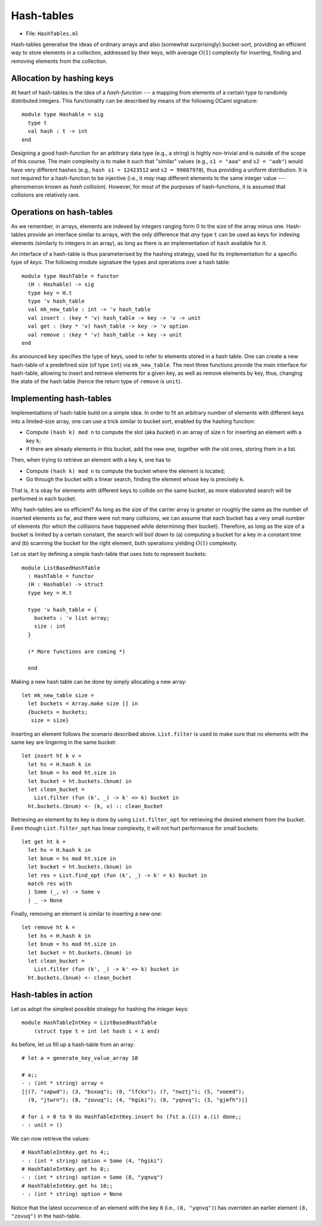 .. -*- mode: rst -*-

.. _hash_tables:

Hash-tables
===========

* File: ``HashTables.ml``

Hash-tables generalise the ideas of ordinary arrays and also (somewhat
surprisingly) bucket-sort, providing an efficient way to store
elements in a collection, addressed by their keys, with average
:math:`O(1)` complexity for inserting, finding and removing elements
from the collection.

Allocation by hashing keys
--------------------------

At heart of hash-tables is the idea of a *hash-function* --- a mapping
from elements of a certain type to randomly distributed integers. This
functionality can be described by means of the following OCaml
signature::

 module type Hashable = sig
   type t
   val hash : t -> int
 end

Designing a good hash-function for an arbitrary data type (e.g., a
string) is highly non-trivial and is outside of the scope of this
course. The main complexity is to make it such that "similar" values
(e.g., ``s1 = "aaa"`` and ``s2 = "aab"``) would have very different
hashes (e.g., ``hash s1 = 12423512`` and ``s2 = 99887978``), thus
providing a uniform distribution. It is not required for a
hash-function to be injective (i.e., it *may* map different elements
to the same integer value --- phenomenon known as *hash collision*).
However, for most of the purposes of hash-functions, it is assumed
that collisions are relatively rare.

Operations on hash-tables
-------------------------

As we remember, in arrays, elements are indexed by integers ranging
form 0 to the size of the array minus one. Hash-tables provide an
interface similar to arrays, with the only difference that *any* type
``t`` can be used as keys for indexing elements (similarly to integers
in an array), as long as there is an implementation of ``hash``
available for it.

An interface of a hash-table is thus parameterised by the hashing
strategy, used for its implementation for a specific type of *keys*.
The following module signature the types and operations over a hash
table::

 module type HashTable = functor 
   (H : Hashable) -> sig
   type key = H.t
   type 'v hash_table
   val mk_new_table : int -> 'v hash_table 
   val insert : (key * 'v) hash_table -> key -> 'v -> unit
   val get : (key * 'v) hash_table -> key -> 'v option
   val remove : (key * 'v) hash_table -> key -> unit
 end

As announced ``key`` specifies the type of keys, used to refer to
elements stored in a hash table. One can create a new hash-table of a
predefined *size* (of type ``int``) via ``mk_new_table``. The next
three functions provide the main interface for hash-table, allowing to
insert and retrieve elements for a given key, as well as remove
elements by key, thus, changing the state of the hash table (hence the
return type of ``remove`` is ``unit``).


Implementing hash-tables
------------------------

Implementations of hash-table build on a simple idea. In order to fit
an arbitrary number of elements with different keys into a
limited-size array, one can use a trick similar to bucket sort,
enabled by the hashing function:

* Compute ``(hash k) mod n`` to compute the slot (aka *bucket*) in an
  array of size ``n`` for inserting an element with a key ``k``;
* if there are already elements in this bucket, add the new one,
  together with the old ones, storing them in a list.

Then, when trying to retrieve an element with a key ``k``, one has to

* Compute ``(hash k) mod n`` to compute the bucket where the element
  is located;
* Go through the bucket with a linear search, finding the element
  whose key is precisely ``k``.

That is, it is okay for elements with different keys to collide on the
same bucket, as more elaborated search will be performed in each
bucket.

Why hash-tables are so efficient? As long as the size of the carrier
array is greater or roughly the same as the number of inserted
elements so far, and there were not many collisions, we can assume
that each bucket has a very small number of elements (for which the
collisions have happened while determining their bucket). Therefore,
as long as the size of a bucket is limited by a certain constant, the
search will boil down to (a) computing a bucket for a key in a
constant time and (b) scanning the bucket for the right element, both
operations yielding :math:`O(1)` complexity.

Let us start by defining a simple hash-table that uses lists to
represent buckets::

 module ListBasedHashTable 
   : HashTable = functor 
   (H : Hashable) -> struct
   type key = H.t

   type 'v hash_table = {
     buckets : 'v list array;
     size : int 
   }

   (* More functions are coming *)
 
   end

Making a new hash table can be done by simply allocating a new array::

  let mk_new_table size = 
    let buckets = Array.make size [] in
    {buckets = buckets;
     size = size}

Inserting an element follows the scenario described above.
``List.filter`` is used to make sure that no elements with the same
key are lingering in the same bucket::

  let insert ht k v = 
    let hs = H.hash k in
    let bnum = hs mod ht.size in 
    let bucket = ht.buckets.(bnum) in
    let clean_bucket = 
      List.filter (fun (k', _) -> k' <> k) bucket in
    ht.buckets.(bnum) <- (k, v) :: clean_bucket

Retrieving an element by its key is done by using ``List.filter_opt``
for retrieving the desired element from the bucket. Even though
``List.filter_opt`` has linear complexity, it will not hurt
performance for small buckets::

  let get ht k = 
    let hs = H.hash k in
    let bnum = hs mod ht.size in 
    let bucket = ht.buckets.(bnum) in
    let res = List.find_opt (fun (k', _) -> k' = k) bucket in
    match res with 
    | Some (_, v) -> Some v
    | _ -> None

Finally, removing an element is similar to inserting a new one::

  let remove ht k = 
    let hs = H.hash k in
    let bnum = hs mod ht.size in 
    let bucket = ht.buckets.(bnum) in
    let clean_bucket = 
      List.filter (fun (k', _) -> k' <> k) bucket in
    ht.buckets.(bnum) <- clean_bucket


Hash-tables in action
---------------------

Let us adopt the simplest possible strategy for hashing the integer
keys::

 module HashTableIntKey = ListBasedHashTable 
     (struct type t = int let hash i = i end)
 
As before, let us fill up a hash-table from an array::

 # let a = generate_key_value_array 10

 # a;;
 - : (int * string) array =
 [|(7, "sapwd"); (3, "bsxoq"); (0, "lfckx"); (7, "nwztj"); (5, "voeed");
   (9, "jtwrn"); (8, "zovuq"); (4, "hgiki"); (8, "yqnvq"); (3, "gjmfh")|]

 # for i = 0 to 9 do HashTableIntKey.insert hs (fst a.(i)) a.(i) done;;
 - : unit = ()

We can now retrieve the values::

 # HashTableIntKey.get hs 4;;
 - : (int * string) option = Some (4, "hgiki")
 # HashTableIntKey.get hs 8;;
 - : (int * string) option = Some (8, "yqnvq")
 # HashTableIntKey.get hs 10;;
 - : (int * string) option = None

Notice that the latest occurrence of an element with the key ``8``
(i.e., ``(8, "yqnvq")``) has overriden an earlier element ``(8,
"zovuq")`` in the hash-table.

